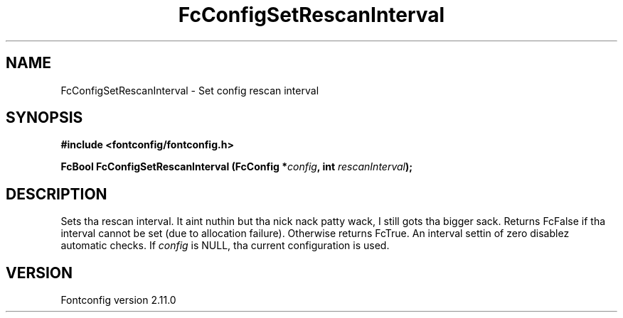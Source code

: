 .\" auto-generated by docbook2man-spec from docbook-utils package
.TH "FcConfigSetRescanInterval" "3" "11 10月 2013" "" ""
.SH NAME
FcConfigSetRescanInterval \- Set config rescan interval
.SH SYNOPSIS
.nf
\fB#include <fontconfig/fontconfig.h>
.sp
FcBool FcConfigSetRescanInterval (FcConfig *\fIconfig\fB, int \fIrescanInterval\fB);
.fi\fR
.SH "DESCRIPTION"
.PP
Sets tha rescan interval. It aint nuthin but tha nick nack patty wack, I still gots tha bigger sack. Returns FcFalse if tha interval cannot be set (due
to allocation failure). Otherwise returns FcTrue.
An interval settin of zero disablez automatic checks.
If \fIconfig\fR is NULL, tha current configuration is used.
.SH "VERSION"
.PP
Fontconfig version 2.11.0
